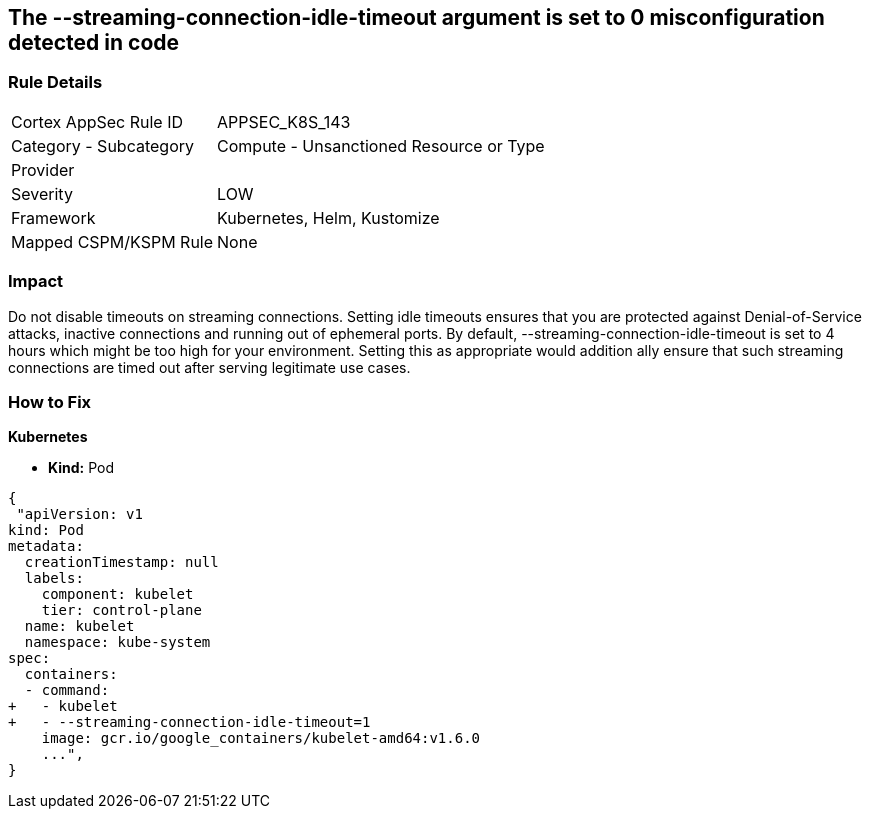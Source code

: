 == The --streaming-connection-idle-timeout argument is set to 0 misconfiguration detected in code
// '-streaming-connection-idle-timeout' argument set to 0

=== Rule Details

[cols="1,2"]
|===
|Cortex AppSec Rule ID |APPSEC_K8S_143
|Category - Subcategory |Compute - Unsanctioned Resource or Type
|Provider |
|Severity |LOW
|Framework |Kubernetes, Helm, Kustomize
|Mapped CSPM/KSPM Rule |None
|===
 



=== Impact
Do not disable timeouts on streaming connections.
Setting idle timeouts ensures that you are protected against Denial-of-Service attacks, inactive connections and running out of ephemeral ports.
By default, --streaming-connection-idle-timeout is set to 4 hours which might be too high for your environment.
Setting this as appropriate would addition ally ensure that such streaming connections are timed out after serving legitimate use cases.

=== How to Fix


*Kubernetes* 


* *Kind:* Pod


[source,yaml]
----
{
 "apiVersion: v1
kind: Pod
metadata:
  creationTimestamp: null
  labels:
    component: kubelet
    tier: control-plane
  name: kubelet
  namespace: kube-system
spec:
  containers:
  - command:
+   - kubelet
+   - --streaming-connection-idle-timeout=1
    image: gcr.io/google_containers/kubelet-amd64:v1.6.0
    ...",
}
----

